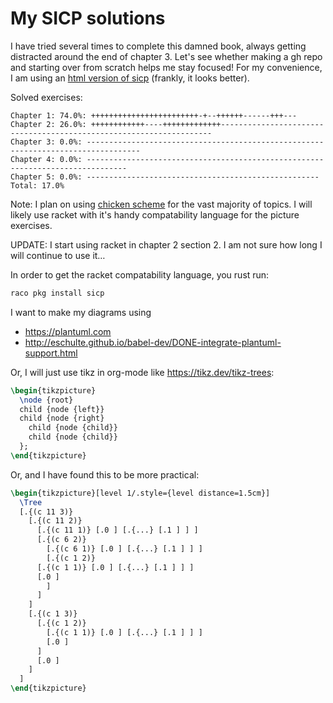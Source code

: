 * My SICP solutions
I have tried several times to complete this damned book, always
getting distracted around the end of chapter 3. Let's see whether
making a gh repo and starting over from scratch helps me stay focused!
For my convenience, I am using an [[https://sarabander.github.io/sicp/html/][html version of sicp]] (frankly, it
looks better).

Solved exercises:
#+begin_src scheme :results output :exports results
  (load "count-completed.scm")
#+end_src

#+RESULTS:
#+begin_example
Chapter 1: 74.0%: ++++++++++++++++++++++++-+--++++++------+++---
Chapter 2: 26.0%: ++++++++++++----+++++++++++++--------------------------------------------------------------------
Chapter 3: 0.0%: ----------------------------------------------------------------------------------
Chapter 4: 0.0%: -------------------------------------------------------------------------------
Chapter 5: 0.0%: ----------------------------------------------------
Total: 17.0%
#+end_example

Note: I plan on using [[https://call-cc.org/][chicken scheme]] for the vast majority of
topics. I will likely use racket with it's handy compatability
language for the picture exercises.

UPDATE: I start using racket in chapter 2 section 2. I am not sure how
long I will continue to use it...

In order to get the racket compatability language, you rust run:
#+begin_src bash
  raco pkg install sicp
#+end_src

I want to make my diagrams using
- https://plantuml.com
- http://eschulte.github.io/babel-dev/DONE-integrate-plantuml-support.html

Or, I will just use tikz in org-mode like https://tikz.dev/tikz-trees:
#+name: tree-example
#+header: :file tree-example.png
#+header: :results file drawer
#+header: :imagemagick yes
#+header: :headers '("\\usepackage{tikz}")
#+begin_src latex
  \begin{tikzpicture}
    \node {root}
    child {node {left}}
    child {node {right}
      child {node {child}}
      child {node {child}}
    };
  \end{tikzpicture}
#+end_src

#+RESULTS: tree-example
:results:
[[file:tree-example.png]]
:end:

Or, and I have found this to be more practical:
#+name: tree-example-2
#+header: :file tree-example-2.png
#+header: :results file drawer
#+header: :imagemagick yes
#+header: :headers '("\\usepackage{tikz-qtree,tikz-qtree-compat}")
#+begin_src latex
  \begin{tikzpicture}[level 1/.style={level distance=1.5cm}]
    \Tree
	[.{(c 11 3)}
	  [.{(c 11 2)}
	    [.{(c 11 1)} [.0 ] [.{...} [.1 ] ] ]
	    [.{(c 6 2)}
	      [.{(c 6 1)} [.0 ] [.{...} [.1 ] ] ]
	      [.{(c 1 2)}
		[.{(c 1 1)} [.0 ] [.{...} [.1 ] ] ]
		[.0 ]
	      ]
	    ]
	  ]
	  [.{(c 1 3)}
	    [.{(c 1 2)}
	      [.{(c 1 1)} [.0 ] [.{...} [.1 ] ] ]
	      [.0 ]
	    ]
	    [.0 ]
	  ]
	]
  \end{tikzpicture}
#+end_src

#+RESULTS: tree-example-2
:results:
[[file:tree-example-2.png]]
:end:
